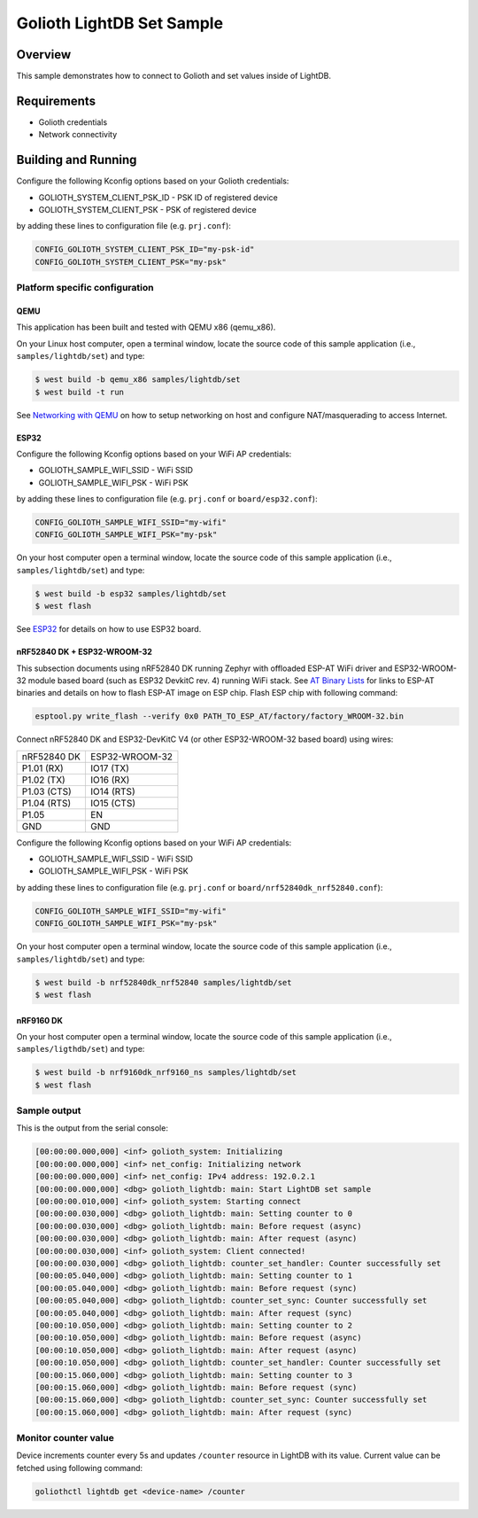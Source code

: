 Golioth LightDB Set Sample
###########################

Overview
********

This sample demonstrates how to connect to Golioth and set
values inside of LightDB.

Requirements
************

- Golioth credentials
- Network connectivity

Building and Running
********************

Configure the following Kconfig options based on your Golioth credentials:

- GOLIOTH_SYSTEM_CLIENT_PSK_ID  - PSK ID of registered device
- GOLIOTH_SYSTEM_CLIENT_PSK     - PSK of registered device

by adding these lines to configuration file (e.g. ``prj.conf``):

.. code-block:: cfg

   CONFIG_GOLIOTH_SYSTEM_CLIENT_PSK_ID="my-psk-id"
   CONFIG_GOLIOTH_SYSTEM_CLIENT_PSK="my-psk"

Platform specific configuration
===============================

QEMU
----

This application has been built and tested with QEMU x86 (qemu_x86).

On your Linux host computer, open a terminal window, locate the source code
of this sample application (i.e., ``samples/lightdb/set``) and type:

.. code-block:: console

   $ west build -b qemu_x86 samples/lightdb/set
   $ west build -t run

See `Networking with QEMU`_ on how to setup networking on host and configure
NAT/masquerading to access Internet.

ESP32
-----

Configure the following Kconfig options based on your WiFi AP credentials:

- GOLIOTH_SAMPLE_WIFI_SSID  - WiFi SSID
- GOLIOTH_SAMPLE_WIFI_PSK   - WiFi PSK

by adding these lines to configuration file (e.g. ``prj.conf`` or
``board/esp32.conf``):

.. code-block:: cfg

   CONFIG_GOLIOTH_SAMPLE_WIFI_SSID="my-wifi"
   CONFIG_GOLIOTH_SAMPLE_WIFI_PSK="my-psk"

On your host computer open a terminal window, locate the source code of this
sample application (i.e., ``samples/lightdb/set``) and type:

.. code-block:: console

   $ west build -b esp32 samples/lightdb/set
   $ west flash

See `ESP32`_ for details on how to use ESP32 board.

nRF52840 DK + ESP32-WROOM-32
----------------------------

This subsection documents using nRF52840 DK running Zephyr with offloaded ESP-AT
WiFi driver and ESP32-WROOM-32 module based board (such as ESP32 DevkitC rev.
4) running WiFi stack. See `AT Binary Lists`_ for links to ESP-AT binaries and
details on how to flash ESP-AT image on ESP chip. Flash ESP chip with following
command:

.. code-block:: console

   esptool.py write_flash --verify 0x0 PATH_TO_ESP_AT/factory/factory_WROOM-32.bin

Connect nRF52840 DK and ESP32-DevKitC V4 (or other ESP32-WROOM-32 based board)
using wires:

+-----------+--------------+
|nRF52840 DK|ESP32-WROOM-32|
|           |              |
+-----------+--------------+
|P1.01 (RX) |IO17 (TX)     |
+-----------+--------------+
|P1.02 (TX) |IO16 (RX)     |
+-----------+--------------+
|P1.03 (CTS)|IO14 (RTS)    |
+-----------+--------------+
|P1.04 (RTS)|IO15 (CTS)    |
+-----------+--------------+
|P1.05      |EN            |
+-----------+--------------+
|GND        |GND           |
+-----------+--------------+

Configure the following Kconfig options based on your WiFi AP credentials:

- GOLIOTH_SAMPLE_WIFI_SSID - WiFi SSID
- GOLIOTH_SAMPLE_WIFI_PSK  - WiFi PSK

by adding these lines to configuration file (e.g. ``prj.conf`` or
``board/nrf52840dk_nrf52840.conf``):

.. code-block:: cfg

   CONFIG_GOLIOTH_SAMPLE_WIFI_SSID="my-wifi"
   CONFIG_GOLIOTH_SAMPLE_WIFI_PSK="my-psk"

On your host computer open a terminal window, locate the source code of this
sample application (i.e., ``samples/lightdb/set``) and type:

.. code-block:: console

   $ west build -b nrf52840dk_nrf52840 samples/lightdb/set
   $ west flash

nRF9160 DK
----------

On your host computer open a terminal window, locate the source code of this
sample application (i.e., ``samples/ligthdb/set``) and type:

.. code-block:: console

   $ west build -b nrf9160dk_nrf9160_ns samples/lightdb/set
   $ west flash

Sample output
=============

This is the output from the serial console:

.. code-block:: console

   [00:00:00.000,000] <inf> golioth_system: Initializing
   [00:00:00.000,000] <inf> net_config: Initializing network
   [00:00:00.000,000] <inf> net_config: IPv4 address: 192.0.2.1
   [00:00:00.000,000] <dbg> golioth_lightdb: main: Start LightDB set sample
   [00:00:00.010,000] <inf> golioth_system: Starting connect
   [00:00:00.030,000] <dbg> golioth_lightdb: main: Setting counter to 0
   [00:00:00.030,000] <dbg> golioth_lightdb: main: Before request (async)
   [00:00:00.030,000] <dbg> golioth_lightdb: main: After request (async)
   [00:00:00.030,000] <inf> golioth_system: Client connected!
   [00:00:00.030,000] <dbg> golioth_lightdb: counter_set_handler: Counter successfully set
   [00:00:05.040,000] <dbg> golioth_lightdb: main: Setting counter to 1
   [00:00:05.040,000] <dbg> golioth_lightdb: main: Before request (sync)
   [00:00:05.040,000] <dbg> golioth_lightdb: counter_set_sync: Counter successfully set
   [00:00:05.040,000] <dbg> golioth_lightdb: main: After request (sync)
   [00:00:10.050,000] <dbg> golioth_lightdb: main: Setting counter to 2
   [00:00:10.050,000] <dbg> golioth_lightdb: main: Before request (async)
   [00:00:10.050,000] <dbg> golioth_lightdb: main: After request (async)
   [00:00:10.050,000] <dbg> golioth_lightdb: counter_set_handler: Counter successfully set
   [00:00:15.060,000] <dbg> golioth_lightdb: main: Setting counter to 3
   [00:00:15.060,000] <dbg> golioth_lightdb: main: Before request (sync)
   [00:00:15.060,000] <dbg> golioth_lightdb: counter_set_sync: Counter successfully set
   [00:00:15.060,000] <dbg> golioth_lightdb: main: After request (sync)

Monitor counter value
=====================

Device increments counter every 5s and updates ``/counter`` resource in LightDB
with its value. Current value can be fetched using following command:

.. code-block:: console

   goliothctl lightdb get <device-name> /counter


.. _Networking with QEMU: https://docs.zephyrproject.org/3.4.0/connectivity/networking/qemu_setup.html
.. _ESP32: https://docs.zephyrproject.org/3.4.0/boards/xtensa/esp32/doc/index.html
.. _AT Binary Lists: https://docs.espressif.com/projects/esp-at/en/latest/AT_Binary_Lists/index.html
